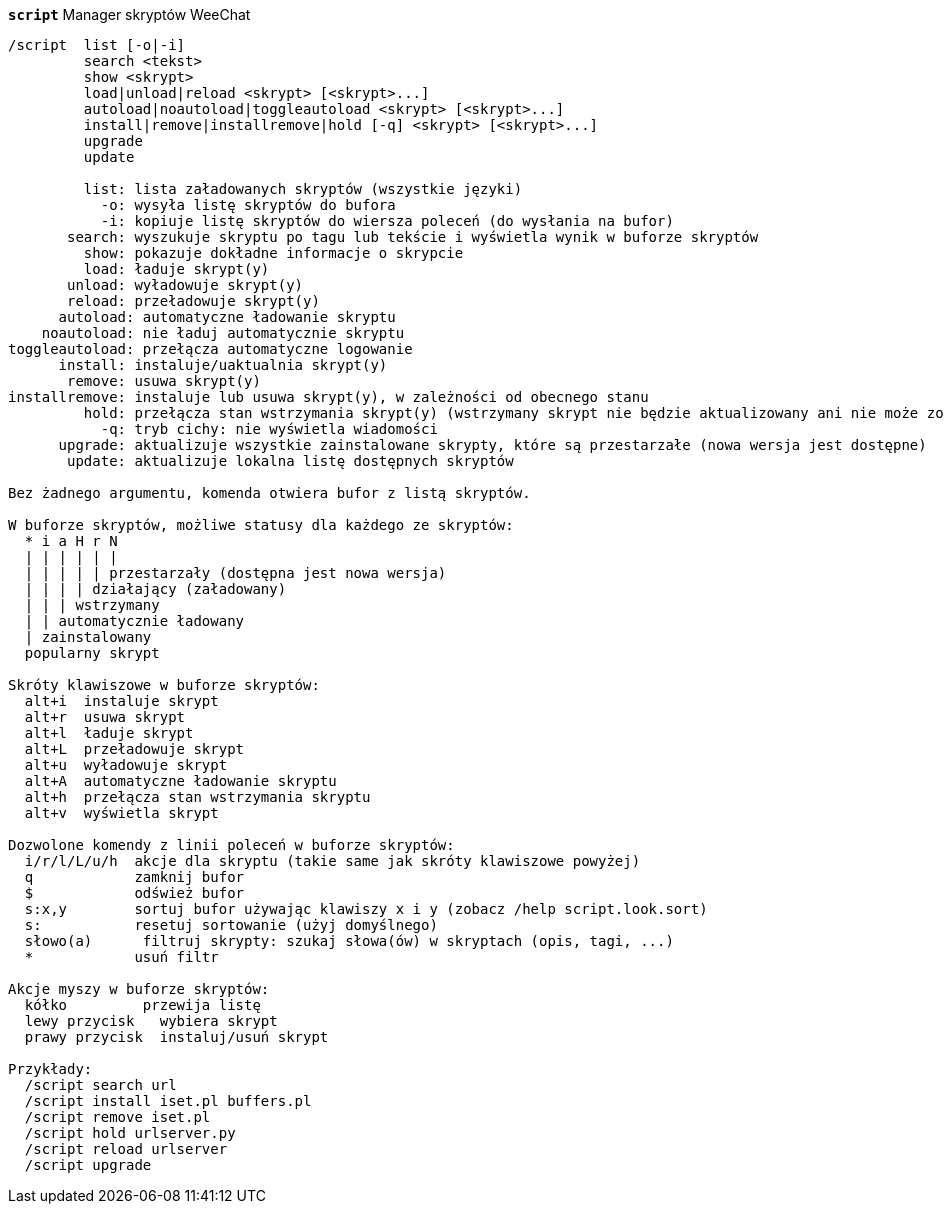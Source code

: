 //
// This file is auto-generated by script docgen.py.
// DO NOT EDIT BY HAND!
//
[[command_script_script]]
[command]*`script`* Manager skryptów  WeeChat::

----
/script  list [-o|-i]
         search <tekst>
         show <skrypt>
         load|unload|reload <skrypt> [<skrypt>...]
         autoload|noautoload|toggleautoload <skrypt> [<skrypt>...]
         install|remove|installremove|hold [-q] <skrypt> [<skrypt>...]
         upgrade
         update

         list: lista załadowanych skryptów (wszystkie języki)
           -o: wysyła listę skryptów do bufora
           -i: kopiuje listę skryptów do wiersza poleceń (do wysłania na bufor)
       search: wyszukuje skryptu po tagu lub tekście i wyświetla wynik w buforze skryptów
         show: pokazuje dokładne informacje o skrypcie
         load: ładuje skrypt(y)
       unload: wyładowuje skrypt(y)
       reload: przeładowuje skrypt(y)
      autoload: automatyczne ładowanie skryptu
    noautoload: nie ładuj automatycznie skryptu
toggleautoload: przełącza automatyczne logowanie
      install: instaluje/uaktualnia skrypt(y)
       remove: usuwa skrypt(y)
installremove: instaluje lub usuwa skrypt(y), w zależności od obecnego stanu
         hold: przełącza stan wstrzymania skrypt(y) (wstrzymany skrypt nie będzie aktualizowany ani nie może zostać usunięty)
           -q: tryb cichy: nie wyświetla wiadomości
      upgrade: aktualizuje wszystkie zainstalowane skrypty, które są przestarzałe (nowa wersja jest dostępne)
       update: aktualizuje lokalna listę dostępnych skryptów

Bez żadnego argumentu, komenda otwiera bufor z listą skryptów.

W buforze skryptów, możliwe statusy dla każdego ze skryptów:
  * i a H r N
  | | | | | |
  | | | | | przestarzały (dostępna jest nowa wersja)
  | | | | działający (załadowany)
  | | | wstrzymany
  | | automatycznie ładowany
  | zainstalowany
  popularny skrypt

Skróty klawiszowe w buforze skryptów:
  alt+i  instaluje skrypt
  alt+r  usuwa skrypt
  alt+l  ładuje skrypt
  alt+L  przeładowuje skrypt
  alt+u  wyładowuje skrypt
  alt+A  automatyczne ładowanie skryptu
  alt+h  przełącza stan wstrzymania skryptu
  alt+v  wyświetla skrypt

Dozwolone komendy z linii poleceń w buforze skryptów:
  i/r/l/L/u/h  akcje dla skryptu (takie same jak skróty klawiszowe powyżej)
  q            zamknij bufor
  $            odśwież bufor
  s:x,y        sortuj bufor używając klawiszy x i y (zobacz /help script.look.sort)
  s:           resetuj sortowanie (użyj domyślnego)
  słowo(a)      filtruj skrypty: szukaj słowa(ów) w skryptach (opis, tagi, ...)
  *            usuń filtr

Akcje myszy w buforze skryptów:
  kółko         przewija listę
  lewy przycisk   wybiera skrypt
  prawy przycisk  instaluj/usuń skrypt

Przykłady:
  /script search url
  /script install iset.pl buffers.pl
  /script remove iset.pl
  /script hold urlserver.py
  /script reload urlserver
  /script upgrade
----

